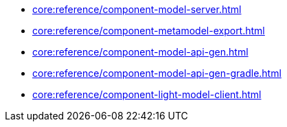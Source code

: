 * xref:core:reference/component-model-server.adoc[]
* xref:core:reference/component-metamodel-export.adoc[]
* xref:core:reference/component-model-api-gen.adoc[]
* xref:core:reference/component-model-api-gen-gradle.adoc[]
* xref:core:reference/component-light-model-client.adoc[]
